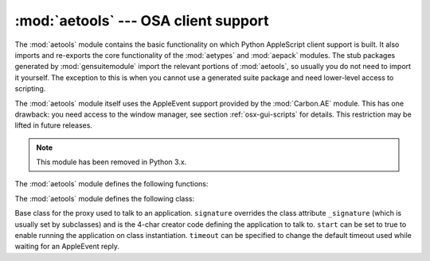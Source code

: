 
:mod:`aetools` --- OSA client support
=====================================

.. module:: aetools
   :platform: Mac
   :synopsis: Basic support for sending Apple Events
   :deprecated:
.. sectionauthor:: Jack Jansen <Jack.Jansen@cwi.nl>
.. moduleauthor:: Jack Jansen

The :mod:`aetools` module contains the basic functionality on which Python
AppleScript client support is built. It also imports and re-exports the core
functionality of the :mod:`aetypes` and :mod:`aepack` modules. The stub packages
generated by :mod:`gensuitemodule` import the relevant portions of
:mod:`aetools`, so usually you do not need to import it yourself. The exception
to this is when you cannot use a generated suite package and need lower-level
access to scripting.

The :mod:`aetools` module itself uses the AppleEvent support provided by the
:mod:`Carbon.AE` module. This has one drawback: you need access to the window
manager, see section :ref:`osx-gui-scripts` for details. This restriction may be
lifted in future releases.

.. note::

   This module has been removed in Python 3.x.


The :mod:`aetools` module defines the following functions:


.. function:: packevent(ae, parameters, attributes)

   Stores parameters and attributes in a pre-created ``Carbon.AE.AEDesc`` object.
   ``parameters`` and ``attributes`` are  dictionaries mapping 4-character OSA
   parameter keys to Python objects. The objects are packed using
   ``aepack.pack()``.


.. function:: unpackevent(ae[, formodulename])

   Recursively unpacks a ``Carbon.AE.AEDesc`` event to Python objects. The function
   returns the parameter dictionary and the attribute dictionary. The
   ``formodulename`` argument is used by generated stub packages to control where
   AppleScript classes are looked up.


.. function:: keysubst(arguments, keydict)

   Converts a Python keyword argument dictionary ``arguments`` to the format
   required by ``packevent`` by replacing the keys, which are Python identifiers,
   by the four-character OSA keys according to the mapping specified in
   ``keydict``. Used by the generated suite packages.


.. function:: enumsubst(arguments, key, edict)

   If the ``arguments`` dictionary contains an entry for ``key`` convert the value
   for that entry according to dictionary ``edict``. This converts human-readable
   Python enumeration names to the OSA 4-character codes. Used by the generated
   suite packages.

The :mod:`aetools` module defines the following class:


.. class:: TalkTo([signature=None, start=0, timeout=0])

   Base class for the proxy used to talk to an application. ``signature`` overrides
   the class attribute ``_signature`` (which is usually set by subclasses) and is
   the 4-char creator code defining the application to talk to. ``start`` can be
   set to true to enable running the application on class instantiation.
   ``timeout`` can be specified to change the default timeout used while waiting
   for an AppleEvent reply.


.. method:: TalkTo._start()

   Test whether the application is running, and attempt to start it if not.


.. method:: TalkTo.send(code, subcode[, parameters, attributes])

   Create the AppleEvent ``Carbon.AE.AEDesc`` for the verb with the OSA designation
   ``code, subcode`` (which are the usual 4-character strings), pack the
   ``parameters`` and ``attributes`` into it, send it to the target application,
   wait for the reply, unpack the reply with ``unpackevent`` and return the reply
   appleevent, the unpacked return values as a dictionary and the return
   attributes.

